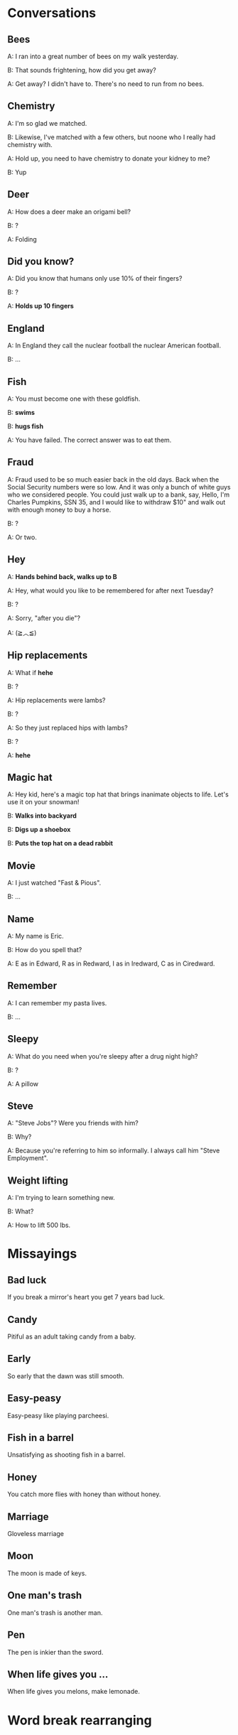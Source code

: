 * Conversations
** Bees
A: I ran into a great number of bees on my walk yesterday.

B: That sounds frightening, how did you get away?

A: Get away? I didn't have to. There's no need to run from no bees.
** Chemistry
A: I'm so glad we matched.

B: Likewise, I've matched with a few others, but noone who I really had chemistry with.

A: Hold up, you need to have chemistry to donate your kidney to me?

B: Yup
** Deer
A: How does a deer make an origami bell?

B: ?

A: Folding
** Did you know?
A: Did you know that humans only use 10% of their fingers?

B: ?

A: *Holds up 10 fingers*
** England
A: In England they call the nuclear football the nuclear American football.

B: ...
** Fish
A: You must become one with these goldfish.

B: *swims*

B: *hugs fish*

A: You have failed. The correct answer was to eat them.
** Fraud
A: Fraud used to be so much easier back in the old days. Back when the Social Security numbers were so low. And it was only a bunch of white guys who we considered people. You could just walk up to a bank, say, Hello, I'm Charles Pumpkins, SSN 35, and I would like to withdraw $10" and walk out with enough money to buy a horse.

B: ?

A: Or two.
** Hey
A: *Hands behind back, walks up to B*

A: Hey, what would you like to be remembered for after next Tuesday?

B: ?

A: Sorry, "after you die"?

A: (≧︿≦)
** Hip replacements
A: What if *hehe*

B: ?

A: Hip replacements were lambs?

B: ?

A: So they just replaced hips with lambs?

B: ?

A: *hehe*
** Magic hat
A: Hey kid, here's a magic top hat that brings inanimate objects to life. Let's use it on your snowman!

B: *Walks into backyard*

B: *Digs up a shoebox*

B: *Puts the top hat on a dead rabbit*
** Movie
A: I just watched "Fast & Pious".

B: ...
** Name
A: My name is Eric.

B: How do you spell that?

A: E as in Edward, R as in Redward, I as in Iredward, C as in Ciredward.
** Remember
A: I can remember my pasta lives.

B: ...
** Sleepy
A: What do you need when you're sleepy after a drug night high?

B: ?

A: A pillow
** Steve
A: "Steve Jobs"? Were you friends with him?

B: Why?

A: Because you're referring to him so informally. I always call him "Steve Employment".
** Weight lifting
A: I'm trying to learn something new.

B: What?

A: How to lift 500 lbs.
* Missayings
** Bad luck
If you break a mirror's heart you get 7 years bad luck.
** Candy
Pitiful as an adult taking candy from a baby.
** Early
So early that the dawn was still smooth.
** Easy-peasy
Easy-peasy like playing parcheesi.
** Fish in a barrel
Unsatisfying as shooting fish in a barrel.
** Honey
You catch more flies with honey than without honey.
** Marriage
Gloveless marriage
** Moon
The moon is made of keys.
** One man's trash
One man's trash is another man.
** Pen
The pen is inkier than the sword.
** When life gives you ...
When life gives you melons, make lemonade.
* Word break rearranging
** Low self-esteem
Lowe's elf esteem
